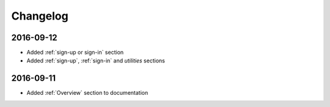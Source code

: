 Changelog
=========

2016-09-12
~~~~~~~~~~

* Added :ref:`sign-up or sign-in` section
* Added :ref:`sign-up`, :ref:`sign-in` and `utilities` sections

2016-09-11
~~~~~~~~~~

* Added :ref:`Overview` section to documentation
